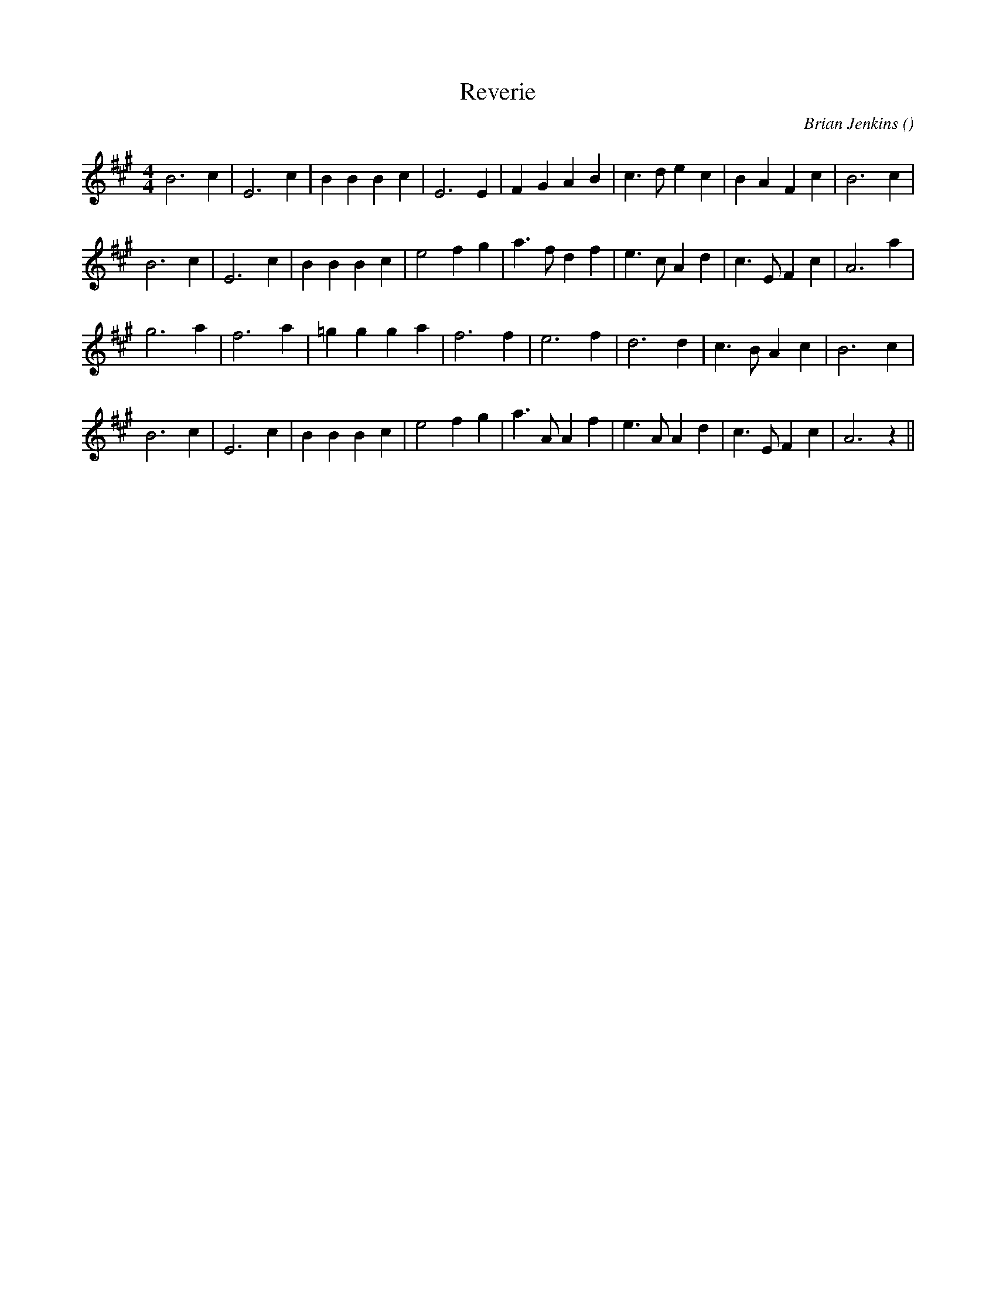 X:1
T: Reverie
N:
C:Brian Jenkins
S: Play 4 times
A:
O:
R:
M:4/4
K:A
I:speed 200
%W:
% voice 1 (1 lines, 24 notes)
K:A
M:4/4
L:1/16
B12 c4 |E12 c4 |B4 B4 B4 c4 |E12 E4 |F4 G4 A4 B4 |c6 d2 e4 c4 |B4 A4 F4 c4 |B12 c4 |
%W:
% voice 1 (1 lines, 25 notes)
B12 c4 |E12 c4 |B4 B4 B4 c4 |e8 f4 g4 |a6 f2 d4 f4 |e6 c2 A4 d4 |c6 E2 F4 c4 |A12 a4 |
%W:
% voice 1 (1 lines, 20 notes)
g12 a4 |f12 a4 |=g4 g4 g4 a4 |f12 f4 |e12 f4 |d12 d4 |c6 B2 A4 c4 |B12 c4 |
%W:
% voice 1 (1 lines, 25 notes)
B12 c4 |E12 c4 |B4 B4 B4 c4 |e8 f4 g4 |a6 A2 A4 f4 |e6 A2 A4 d4 |c6 E2 F4 c4 |A12 z4 ||
